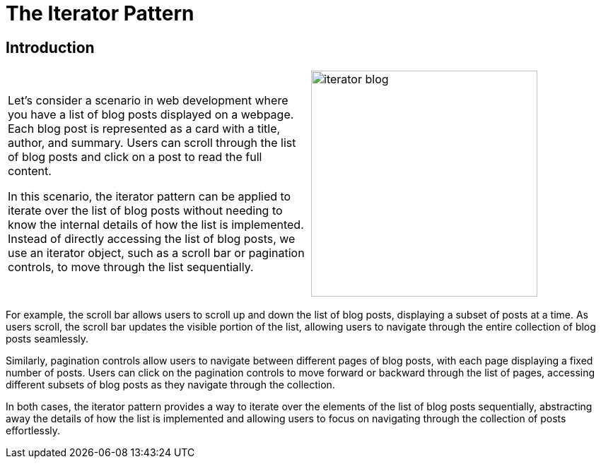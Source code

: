 = The Iterator Pattern

:imagesdir: ./images

== Introduction

[cols="2", frame="none", grid="none"]
|===
| Let's consider a scenario in web development where you have a list of blog posts displayed on a webpage. Each blog post is represented as a card with a title, author, and summary. Users can scroll through the list of blog posts and click on a post to read the full content.

In this scenario, the iterator pattern can be applied to iterate over the list of blog posts without needing to know the internal details of how the list is implemented. Instead of directly accessing the list of blog posts, we use an iterator object, such as a scroll bar or pagination controls, to move through the list sequentially.
|image:iterator_blog.jpg[width=320, scale=50%]
|===

For example, the scroll bar allows users to scroll up and down the list of blog posts, displaying a subset of posts at a time. As users scroll, the scroll bar updates the visible portion of the list, allowing users to navigate through the entire collection of blog posts seamlessly.

Similarly, pagination controls allow users to navigate between different pages of blog posts, with each page displaying a fixed number of posts. Users can click on the pagination controls to move forward or backward through the list of pages, accessing different subsets of blog posts as they navigate through the collection.

In both cases, the iterator pattern provides a way to iterate over the elements of the list of blog posts sequentially, abstracting away the details of how the list is implemented and allowing users to focus on navigating through the collection of posts effortlessly.